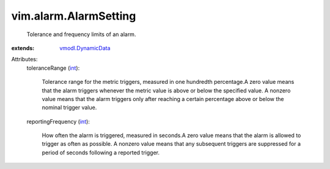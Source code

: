 .. _int: https://docs.python.org/2/library/stdtypes.html

.. _vmodl.DynamicData: ../../vmodl/DynamicData.rst


vim.alarm.AlarmSetting
======================
  Tolerance and frequency limits of an alarm.
:extends: vmodl.DynamicData_

Attributes:
    toleranceRange (`int`_):

       Tolerance range for the metric triggers, measured in one hundredth percentage.A zero value means that the alarm triggers whenever the metric value is above or below the specified value. A nonzero value means that the alarm triggers only after reaching a certain percentage above or below the nominal trigger value.
    reportingFrequency (`int`_):

       How often the alarm is triggered, measured in seconds.A zero value means that the alarm is allowed to trigger as often as possible. A nonzero value means that any subsequent triggers are suppressed for a period of seconds following a reported trigger.
